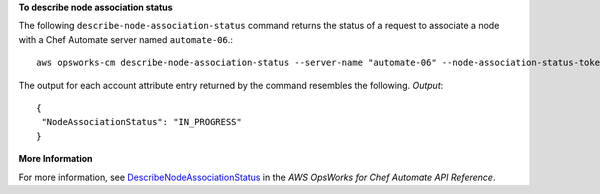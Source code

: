 **To describe node association status**

The following ``describe-node-association-status`` command returns the status of a
request to associate a node with a Chef Automate server named ``automate-06``.::

  aws opsworks-cm describe-node-association-status --server-name "automate-06" --node-association-status-token "AflJKl+/GoKLZJBdDQEx0O65CDi57blQe9nKM8joSok0pQ9xr8DqApBN9/1O6sLdSvlfDEKkEx+eoCHvjoWHaOs="

The output for each account attribute entry returned by the command resembles the following.
*Output*::

  {
   "NodeAssociationStatus": "IN_PROGRESS"
  }

**More Information**

For more information, see `DescribeNodeAssociationStatus`_ in the *AWS OpsWorks for Chef Automate API Reference*.

.. _`DescribeNodeAssociationStatus`: http://docs.aws.amazon.com/opsworks-cm/latest/APIReference/API_DescribeNodeAssociationStatus.html

